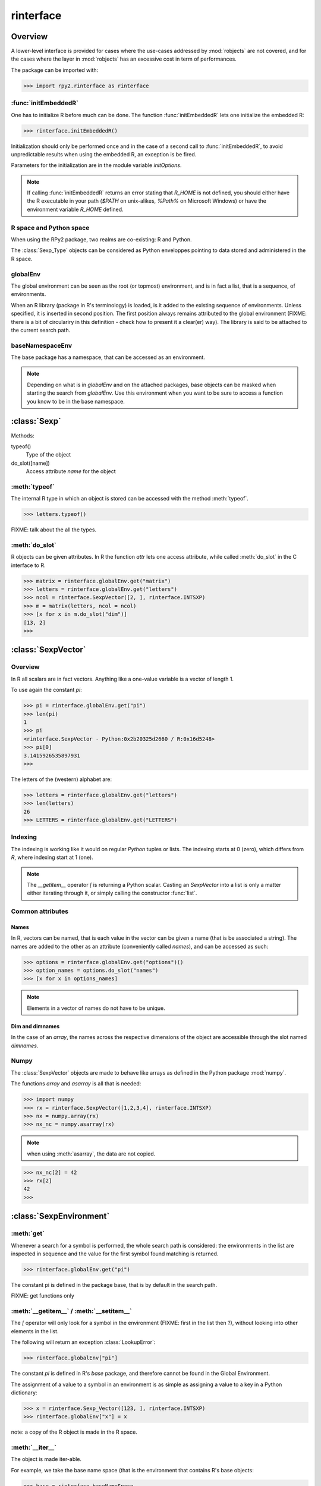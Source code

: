 .. index::
   module: rpy2.rinterface

**********
rinterface
**********

.. module:: rpy2.rinterface
   :synopsis: Low-level interface with R


Overview
========

A lower-level interface is provided for cases where
the use-cases addressed by :mod:`robjects` are not covered,
and for the cases where the layer in :mod:`robjects`
has an excessive cost in term of performances.

The package can be imported with:

>>> import rpy2.rinterface as rinterface

.. index::
   single: initEmbeddedR
   single: initialize

:func:`initEmbeddedR`
---------------------

One has to initialize R before much can be done.
The function :func:`initEmbeddedR` lets one initialize
the embedded R:

>>> rinterface.initEmbeddedR()

Initialization should only be performed once and in the case
of a second call to :func:`initEmbeddedR`, to avoid unpredictable results
when using the embedded R, an exception is be fired.

Parameters for the initialization are in the module variable
`initOptions`.

.. index::
   single: initialize R_HOME

.. note::
   If calling :func:`initEmbeddedR` returns an error stating that
   `R_HOME` is not defined, you should either have the R executable in
   your path (`$PATH` on unix-alikes, `%Path%` on Microsoft Windows) or
   have the environment variable `R_HOME` defined. 

R space and Python space
------------------------

When using the RPy2 package, two realms are co-existing: R and Python.

The :class:`Sexp_Type` objects can be considered as Python enveloppes pointing
to data stored and administered in the R space.

.. index::
   single: globalEnv
   single: SexpEnvironment; globalEnv

globalEnv
---------

The global environment can be seen as the root (or topmost) environment,
and is in fact a list, that is a sequence, of environments.

When an R library (package in R's terminology) is loaded,
is it added to the existing sequence of environments. Unless
specified, it is inserted in second position. The first position
always remains attributed to the global environment
(FIXME: there is a bit of circulariry in this definition - check
how to present it a clear(er) way).
The library is said to be attached to the current search path.

.. index::
   pair: rinterface; baseNamespaceEnv
   single: SexpEnvironment; baseNamespaceEnv

baseNamespaceEnv
----------------

The base package has a namespace, that can be accessed as an environment.

.. note::
   Depending on what is in `globalEnv` and on the attached packages, base
   objects can be masked when starting the search from `globalEnv`. Use this
   environment when you want to be sure to access a function you know to be
   in the base namespace.

.. index::
   single: Sexp

:class:`Sexp`
=============

Methods:


typeof()
    Type of the object

do_slot([name])
    Access attribute *name* for the object

.. index::
   single: Sexp; typeof

:meth:`typeof`
--------------

The internal R type in which an object is stored can be
accessed with the method :meth:`typeof`.

>>> letters.typeof()

FIXME: talk about the all the types.

.. index::
   single: Sexp; do_slot

:meth:`do_slot`
---------------

R objects can be given attributes. In R the function
*attr* lets one access attribute, while called :meth:`do_slot`
in the C interface to R. 


>>> matrix = rinterface.globalEnv.get("matrix")
>>> letters = rinterface.globalEnv.get("letters")
>>> ncol = rinterface.SexpVector([2, ], rinterface.INTSXP)
>>> m = matrix(letters, ncol = ncol)
>>> [x for x in m.do_slot("dim")]
[13, 2]
>>>

.. index::
   single: SexpVector
   single: rinterface; SexpVector

:class:`SexpVector`
===================

Overview
--------

In R all scalars are in fact vectors.
Anything like a one-value variable is a vector of
length 1.

To use again the constant *pi*:

>>> pi = rinterface.globalEnv.get("pi")
>>> len(pi)
1
>>> pi
<rinterface.SexpVector - Python:0x2b20325d2660 / R:0x16d5248>
>>> pi[0]
3.1415926535897931
>>>

The letters of the (western) alphabet are:

>>> letters = rinterface.globalEnv.get("letters") 
>>> len(letters)
26
>>> LETTERS = rinterface.globalEnv.get("LETTERS") 


.. index::
   pair: rinterface;indexing

Indexing
--------

The indexing is working like it would on regular `Python`
tuples or lists.
The indexing starts at 0 (zero), which differs from `R`, 
where indexing start at 1 (one).

.. note::
   The *__getitem__* operator *[*
   is returning a Python scalar. Casting
   an *SexpVector* into a list is only a matter 
   either iterating through it, or simply calling
   the constructor :func:`list`.


Common attributes
-----------------

.. index::
   single: names

Names
^^^^^

In R, vectors can be named, that is each value in the vector
can be given a name (that is be associated a string).
The names are added to the other as an attribute (conveniently
called `names`), and can be accessed as such:

>>> options = rinterface.globalEnv.get("options")()
>>> option_names = options.do_slot("names")
>>> [x for x in options_names]

.. note::
   Elements in a vector of names do not have to be unique.

.. index::
   single: dim
   single: dimnames


Dim and dimnames
^^^^^^^^^^^^^^^^

In the case of an `array`, the names across the
respective dimensions of the object are accessible
through the slot named `dimnames`.



.. index::
   pair: SexpVector; numpy

Numpy
-----

The :class:`SexpVector` objects are made to behave like arrays as defined
in the Python package :mod:`numpy`.

The functions *array* and *asarray* is all that is needed:

>>> import numpy
>>> rx = rinterface.SexpVector([1,2,3,4], rinterface.INTSXP)
>>> nx = numpy.array(rx)
>>> nx_nc = numpy.asarray(rx)


.. note::
   when using :meth:`asarray`, the data are not copied.

>>> nx_nc[2] = 42
>>> rx[2]
42
>>>

.. index::
   single: SexpEnvironment
   single: rinterface; SexpEnvironment

:class:`SexpEnvironment`
========================

:meth:`get`
-----------

Whenever a search for a symbol is performed, the whole
search path is considered: the environments in the list
are inspected in sequence and the value for the first symbol found
matching is returned.

>>> rinterface.globalEnv.get("pi")

The constant pi is defined in the package base, that
is by default in the search path.

FIXME: get functions only


:meth:`__getitem__` / :meth:`__setitem__`
-----------------------------------------

The *[* operator will only look for a symbol in the environment
(FIXME: first in the list then ?),
without looking into other elements in the list.

The following will return an exception :class:`LookupError`:

>>> rinterface.globalEnv["pi"]

The constant *pi* is defined in R's *base* package,
and therefore cannot be found in the Global Environment.

The assignment of a value to a symbol in an environment is as
simple as assigning a value to a key in a Python dictionary:

>>> x = rinterface.Sexp_Vector([123, ], rinterface.INTSXP)
>>> rinterface.globalEnv["x"] = x

note: a copy of the R object is made in the R space.

:meth:`__iter__`
----------------

The object is made iter-able.

For example, we take the base name space (that is the environment
that contains R's base objects:

>>> base = rinterface.baseNameSpace
>>> basetypes = [x.typeof() for x in base]


Note that in the current implementation the content of the environment
is evaluated only once, when the iterator is created, and that adding 
or removing elements to the environment after will not have any effect.

.. index::
   single: closure
   single: SexpClosure
   single: rinterface; SexpClosure
   pair: rinterface; function

:class:`SexpClosure`
====================

A function with a context
-------------------------

In R terminology, a closure is a function (with its enclosing
environment). That enclosing environment can be thought of as
a context to the function.

>>> sum = rinterface.globalEnv.get("sum")
>>> x = rinterface.SexpVector([1,2,3], rinterface.INTSXP)
>>> s = sum(x)
>>> s[0]
6
>>>

closureEnv
----------

In the example below, we inspect the environment for the
function *plot*, that is the namespace for the
package *graphics*.

>>> plot = rinterface.globalEnv.get("plot")
>>> ls = rinterface.globalEnv.get("ls")
>>> envplot_list = ls(plot.closureEnv())
>>> [x for x in envplot_ls]
>>>





Misc. variables
===============

.. index::
   single: R_LEN_T_MAX
   single: R_HOME
   single: TRUE
   single: FALSE


R_HOME
  R HOME

:const:`R_LEN_T_MAX`
  largest usable integer for indexing R vectors

:const:`TRUE`/:const:`FALSE`
  R's TRUE and FALSE

.. index::
   single: missing values

Missing values
--------------

:const:`NA_INTEGER`
  Missing value for integers

:const:`NA_LOGICAL`
  Missing value for booleans

:const:`NA_REAL`
  Missing value for numerical values (float / double)

.. index::
   single: ENVSXP
   single: type; ENVSXP
   single: INTSXP
   single: type; INTSXP
   single: LGLSXP
   single: type; LGLSXP
   single: STRSXP
   single: type; STRSXP
   single: REALSXP
   single: type; REALSXP

R types
-------

:const:`INTSXP`
  Integer

:const:`REALSXP`
  Numerical value (float / double)

:const:`LGLSXP`
  Boolean (logical in the R terminology)

:const:`STRSXP`
  String

:const:`ENVSXP`
  Environment

:const:`CPLXSXP`
  Complex 

